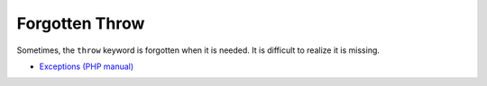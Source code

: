 .. _forgotten-throw:

Forgotten Throw
---------------

.. meta::
	:description:
		Forgotten Throw: Sometimes, the ``throw`` keyword is forgotten when it is needed.
	:twitter:card: summary_large_image
	:twitter:site: @exakat
	:twitter:title: Forgotten Throw
	:twitter:description: Forgotten Throw: Sometimes, the ``throw`` keyword is forgotten when it is needed
	:twitter:creator: @exakat
	:twitter:image:src: https://php-tips.readthedocs.io/en/latest/_images/forgotten_throw.png.png
	:og:image: https://php-tips.readthedocs.io/en/latest/_images/forgotten_throw.png
	:og:title: Forgotten Throw
	:og:type: article
	:og:description: Sometimes, the ``throw`` keyword is forgotten when it is needed
	:og:url: https://php-tips.readthedocs.io/en/latest/tips/forgotten_throw.html
	:og:locale: en

Sometimes, the ``throw`` keyword is forgotten when it is needed. It is difficult to realize it is missing.

.. image:: ../images/forgotten_throw.png

* `Exceptions (PHP manual) <https://www.php.net/manual/en/language.exceptions.php>`_


